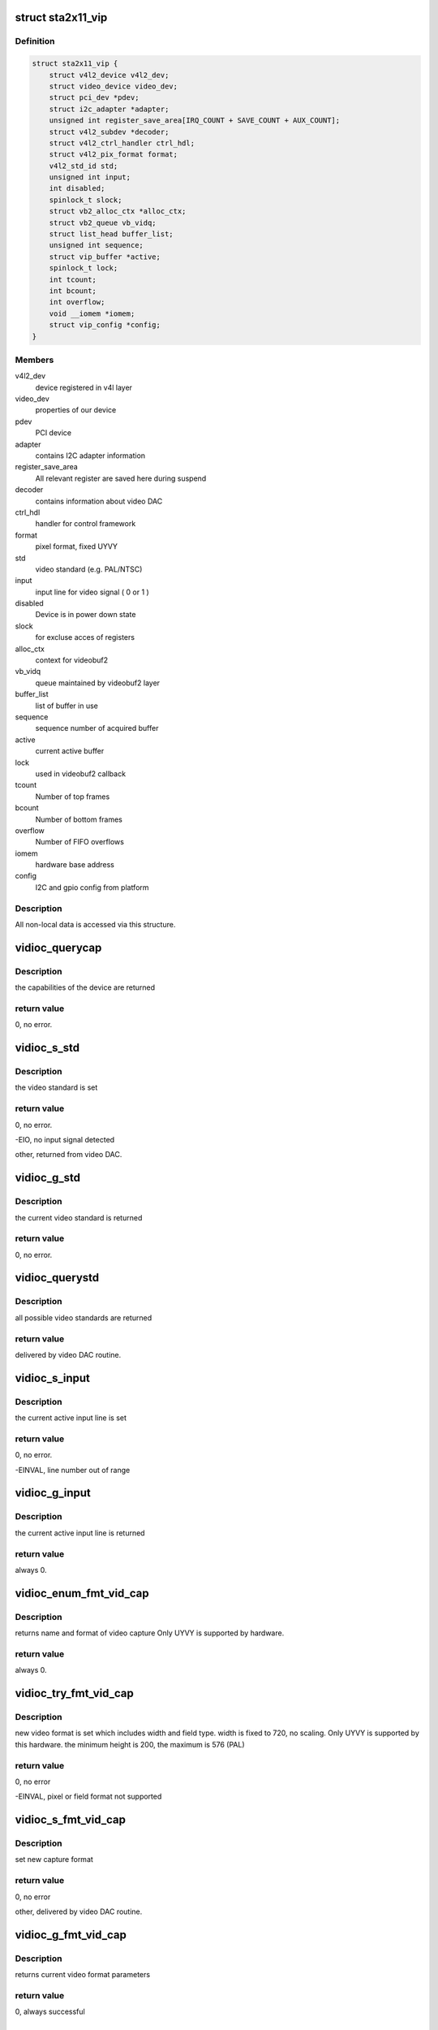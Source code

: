 .. -*- coding: utf-8; mode: rst -*-
.. src-file: drivers/media/pci/sta2x11/sta2x11_vip.c

.. _`sta2x11_vip`:

struct sta2x11_vip
==================

.. c:type:: struct sta2x11_vip

    All internal data for one instance of device

.. _`sta2x11_vip.definition`:

Definition
----------

.. code-block:: c

    struct sta2x11_vip {
        struct v4l2_device v4l2_dev;
        struct video_device video_dev;
        struct pci_dev *pdev;
        struct i2c_adapter *adapter;
        unsigned int register_save_area[IRQ_COUNT + SAVE_COUNT + AUX_COUNT];
        struct v4l2_subdev *decoder;
        struct v4l2_ctrl_handler ctrl_hdl;
        struct v4l2_pix_format format;
        v4l2_std_id std;
        unsigned int input;
        int disabled;
        spinlock_t slock;
        struct vb2_alloc_ctx *alloc_ctx;
        struct vb2_queue vb_vidq;
        struct list_head buffer_list;
        unsigned int sequence;
        struct vip_buffer *active;
        spinlock_t lock;
        int tcount;
        int bcount;
        int overflow;
        void __iomem *iomem;
        struct vip_config *config;
    }

.. _`sta2x11_vip.members`:

Members
-------

v4l2_dev
    device registered in v4l layer

video_dev
    properties of our device

pdev
    PCI device

adapter
    contains I2C adapter information

register_save_area
    All relevant register are saved here during suspend

decoder
    contains information about video DAC

ctrl_hdl
    handler for control framework

format
    pixel format, fixed UYVY

std
    video standard (e.g. PAL/NTSC)

input
    input line for video signal ( 0 or 1 )

disabled
    Device is in power down state

slock
    for excluse acces of registers

alloc_ctx
    context for videobuf2

vb_vidq
    queue maintained by videobuf2 layer

buffer_list
    list of buffer in use

sequence
    sequence number of acquired buffer

active
    current active buffer

lock
    used in videobuf2 callback

tcount
    Number of top frames

bcount
    Number of bottom frames

overflow
    Number of FIFO overflows

iomem
    hardware base address

config
    I2C and gpio config from platform

.. _`sta2x11_vip.description`:

Description
-----------

All non-local data is accessed via this structure.

.. _`vidioc_querycap`:

vidioc_querycap
===============

.. c:function:: int vidioc_querycap(struct file *file, void *priv, struct v4l2_capability *cap)

    return capabilities of device

    :param struct file \*file:
        descriptor of device

    :param void \*priv:
        *undescribed*

    :param struct v4l2_capability \*cap:
        contains return values

.. _`vidioc_querycap.description`:

Description
-----------

the capabilities of the device are returned

.. _`vidioc_querycap.return-value`:

return value
------------

0, no error.

.. _`vidioc_s_std`:

vidioc_s_std
============

.. c:function:: int vidioc_s_std(struct file *file, void *priv, v4l2_std_id std)

    set video standard

    :param struct file \*file:
        descriptor of device

    :param void \*priv:
        *undescribed*

    :param v4l2_std_id std:
        contains standard to be set

.. _`vidioc_s_std.description`:

Description
-----------

the video standard is set

.. _`vidioc_s_std.return-value`:

return value
------------

0, no error.

-EIO, no input signal detected

other, returned from video DAC.

.. _`vidioc_g_std`:

vidioc_g_std
============

.. c:function:: int vidioc_g_std(struct file *file, void *priv, v4l2_std_id *std)

    get video standard

    :param struct file \*file:
        descriptor of device

    :param void \*priv:
        *undescribed*

    :param v4l2_std_id \*std:
        contains return values

.. _`vidioc_g_std.description`:

Description
-----------

the current video standard is returned

.. _`vidioc_g_std.return-value`:

return value
------------

0, no error.

.. _`vidioc_querystd`:

vidioc_querystd
===============

.. c:function:: int vidioc_querystd(struct file *file, void *priv, v4l2_std_id *std)

    get possible video standards

    :param struct file \*file:
        descriptor of device

    :param void \*priv:
        *undescribed*

    :param v4l2_std_id \*std:
        contains return values

.. _`vidioc_querystd.description`:

Description
-----------

all possible video standards are returned

.. _`vidioc_querystd.return-value`:

return value
------------

delivered by video DAC routine.

.. _`vidioc_s_input`:

vidioc_s_input
==============

.. c:function:: int vidioc_s_input(struct file *file, void *priv, unsigned int i)

    set input line

    :param struct file \*file:
        descriptor of device

    :param void \*priv:
        *undescribed*

    :param unsigned int i:
        new input line number

.. _`vidioc_s_input.description`:

Description
-----------

the current active input line is set

.. _`vidioc_s_input.return-value`:

return value
------------

0, no error.

-EINVAL, line number out of range

.. _`vidioc_g_input`:

vidioc_g_input
==============

.. c:function:: int vidioc_g_input(struct file *file, void *priv, unsigned int *i)

    return input line

    :param struct file \*file:
        descriptor of device

    :param void \*priv:
        *undescribed*

    :param unsigned int \*i:
        returned input line number

.. _`vidioc_g_input.description`:

Description
-----------

the current active input line is returned

.. _`vidioc_g_input.return-value`:

return value
------------

always 0.

.. _`vidioc_enum_fmt_vid_cap`:

vidioc_enum_fmt_vid_cap
=======================

.. c:function:: int vidioc_enum_fmt_vid_cap(struct file *file, void *priv, struct v4l2_fmtdesc *f)

    return video capture format

    :param struct file \*file:
        *undescribed*

    :param void \*priv:
        *undescribed*

    :param struct v4l2_fmtdesc \*f:
        returned format information

.. _`vidioc_enum_fmt_vid_cap.description`:

Description
-----------

returns name and format of video capture
Only UYVY is supported by hardware.

.. _`vidioc_enum_fmt_vid_cap.return-value`:

return value
------------

always 0.

.. _`vidioc_try_fmt_vid_cap`:

vidioc_try_fmt_vid_cap
======================

.. c:function:: int vidioc_try_fmt_vid_cap(struct file *file, void *priv, struct v4l2_format *f)

    set video capture format

    :param struct file \*file:
        descriptor of device

    :param void \*priv:
        *undescribed*

    :param struct v4l2_format \*f:
        new format

.. _`vidioc_try_fmt_vid_cap.description`:

Description
-----------

new video format is set which includes width and
field type. width is fixed to 720, no scaling.
Only UYVY is supported by this hardware.
the minimum height is 200, the maximum is 576 (PAL)

.. _`vidioc_try_fmt_vid_cap.return-value`:

return value
------------

0, no error

-EINVAL, pixel or field format not supported

.. _`vidioc_s_fmt_vid_cap`:

vidioc_s_fmt_vid_cap
====================

.. c:function:: int vidioc_s_fmt_vid_cap(struct file *file, void *priv, struct v4l2_format *f)

    set current video format parameters

    :param struct file \*file:
        descriptor of device

    :param void \*priv:
        *undescribed*

    :param struct v4l2_format \*f:
        returned format information

.. _`vidioc_s_fmt_vid_cap.description`:

Description
-----------

set new capture format

.. _`vidioc_s_fmt_vid_cap.return-value`:

return value
------------

0, no error

other, delivered by video DAC routine.

.. _`vidioc_g_fmt_vid_cap`:

vidioc_g_fmt_vid_cap
====================

.. c:function:: int vidioc_g_fmt_vid_cap(struct file *file, void *priv, struct v4l2_format *f)

    get current video format parameters

    :param struct file \*file:
        descriptor of device

    :param void \*priv:
        *undescribed*

    :param struct v4l2_format \*f:
        contains format information

.. _`vidioc_g_fmt_vid_cap.description`:

Description
-----------

returns current video format parameters

.. _`vidioc_g_fmt_vid_cap.return-value`:

return value
------------

0, always successful

.. _`vip_irq`:

vip_irq
=======

.. c:function:: irqreturn_t vip_irq(int irq, struct sta2x11_vip *vip)

    interrupt routine

    :param int irq:
        Number of interrupt ( not used, correct number is assumed )

    :param struct sta2x11_vip \*vip:
        local data structure containing all information

.. _`vip_irq.description`:

Description
-----------

check for both frame interrupts set ( top and bottom ).
check FIFO overflow, but limit number of log messages after open.
signal a complete buffer if done

.. _`vip_irq.return-value`:

return value
------------

IRQ_NONE, interrupt was not generated by VIP

IRQ_HANDLED, interrupt done.

.. _`vip_gpio_reserve`:

vip_gpio_reserve
================

.. c:function:: int vip_gpio_reserve(struct device *dev, int pin, int dir, const char *name)

    reserve gpio pin

    :param struct device \*dev:
        device

    :param int pin:
        GPIO pin number

    :param int dir:
        direction, input or output

    :param const char \*name:
        GPIO pin name

.. _`vip_gpio_release`:

vip_gpio_release
================

.. c:function:: void vip_gpio_release(struct device *dev, int pin, const char *name)

    release gpio pin

    :param struct device \*dev:
        device

    :param int pin:
        GPIO pin number

    :param const char \*name:
        GPIO pin name

.. _`sta2x11_vip_init_one`:

sta2x11_vip_init_one
====================

.. c:function:: int sta2x11_vip_init_one(struct pci_dev *pdev, const struct pci_device_id *ent)

    init one instance of video device

    :param struct pci_dev \*pdev:
        PCI device

    :param const struct pci_device_id \*ent:
        (not used)

.. _`sta2x11_vip_init_one.description`:

Description
-----------

allocate reset pins for DAC.
Reset video DAC, this is done via reset line.
allocate memory for managing device
request interrupt
map IO region
register device
find and initialize video DAC

.. _`sta2x11_vip_init_one.return-value`:

return value
------------

0, no error

-ENOMEM, no memory

-ENODEV, device could not be detected or registered

.. _`sta2x11_vip_remove_one`:

sta2x11_vip_remove_one
======================

.. c:function:: void sta2x11_vip_remove_one(struct pci_dev *pdev)

    release device

    :param struct pci_dev \*pdev:
        PCI device

.. _`sta2x11_vip_remove_one.description`:

Description
-----------

Undo everything done in .._init_one

unregister video device
free interrupt
unmap ioadresses
free memory
free GPIO pins

.. _`sta2x11_vip_suspend`:

sta2x11_vip_suspend
===================

.. c:function:: int sta2x11_vip_suspend(struct pci_dev *pdev, pm_message_t state)

    set device into power save mode

    :param struct pci_dev \*pdev:
        PCI device

    :param pm_message_t state:
        new state of device

.. _`sta2x11_vip_suspend.description`:

Description
-----------

all relevant registers are saved and an attempt to set a new state is made.

.. _`sta2x11_vip_suspend.return-value`:

return value
------------

0 always indicate success,
even if device could not be disabled. (workaround for hardware problem)

.. _`sta2x11_vip_resume`:

sta2x11_vip_resume
==================

.. c:function:: int sta2x11_vip_resume(struct pci_dev *pdev)

    resume device operation

    :param struct pci_dev \*pdev:
        PCI device

.. _`sta2x11_vip_resume.description`:

Description
-----------

re-enable device, set PCI state to powered and restore registers.
resume normal device operation afterwards.

.. _`sta2x11_vip_resume.return-value`:

return value
------------

0, no error.

other, could not set device to power on state.

.. This file was automatic generated / don't edit.

